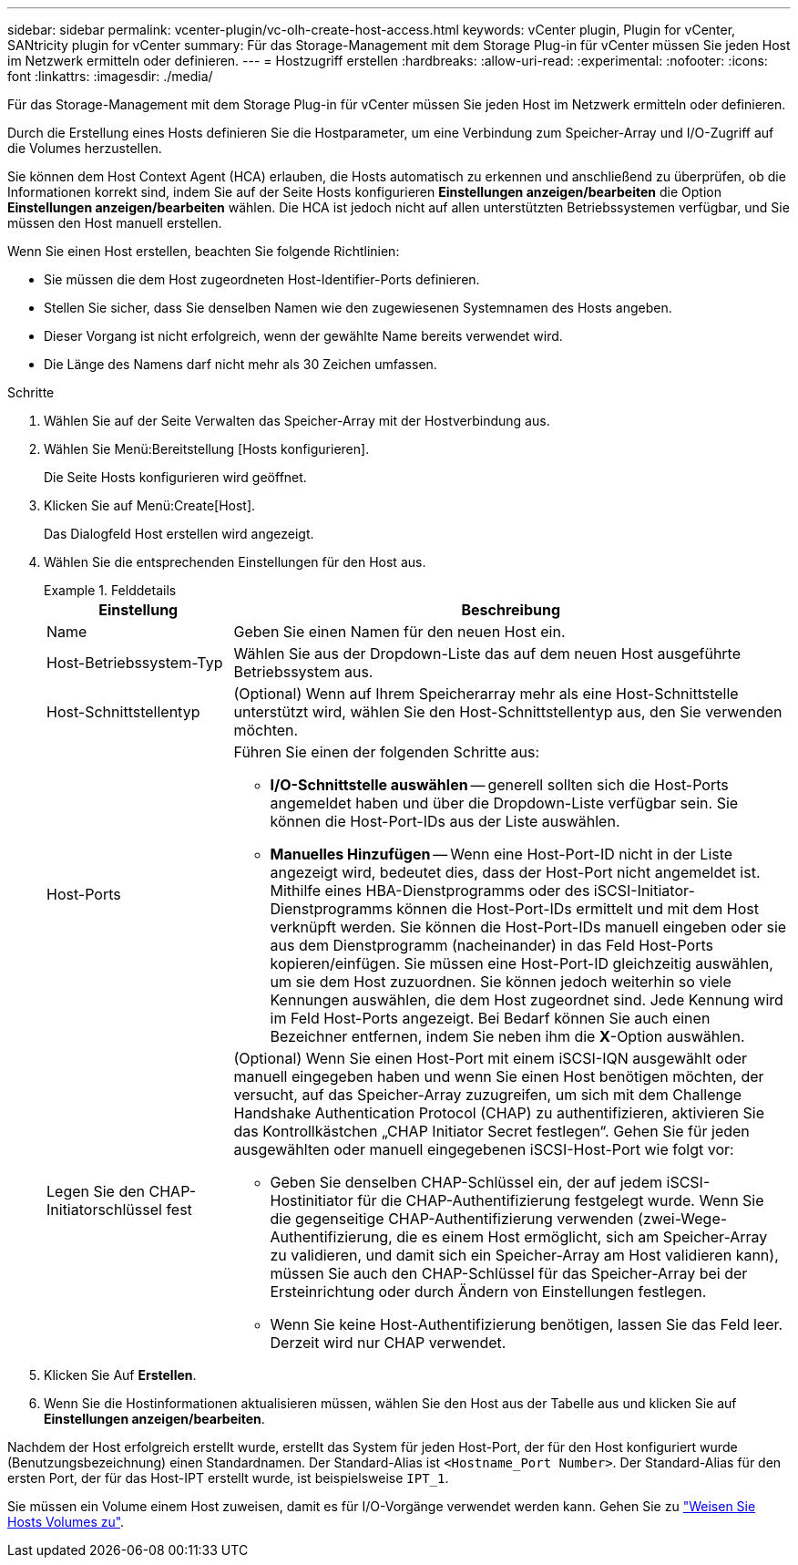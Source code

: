 ---
sidebar: sidebar 
permalink: vcenter-plugin/vc-olh-create-host-access.html 
keywords: vCenter plugin, Plugin for vCenter, SANtricity plugin for vCenter 
summary: Für das Storage-Management mit dem Storage Plug-in für vCenter müssen Sie jeden Host im Netzwerk ermitteln oder definieren. 
---
= Hostzugriff erstellen
:hardbreaks:
:allow-uri-read: 
:experimental: 
:nofooter: 
:icons: font
:linkattrs: 
:imagesdir: ./media/


[role="lead"]
Für das Storage-Management mit dem Storage Plug-in für vCenter müssen Sie jeden Host im Netzwerk ermitteln oder definieren.

Durch die Erstellung eines Hosts definieren Sie die Hostparameter, um eine Verbindung zum Speicher-Array und I/O-Zugriff auf die Volumes herzustellen.

Sie können dem Host Context Agent (HCA) erlauben, die Hosts automatisch zu erkennen und anschließend zu überprüfen, ob die Informationen korrekt sind, indem Sie auf der Seite Hosts konfigurieren *Einstellungen anzeigen/bearbeiten* die Option *Einstellungen anzeigen/bearbeiten* wählen. Die HCA ist jedoch nicht auf allen unterstützten Betriebssystemen verfügbar, und Sie müssen den Host manuell erstellen.

Wenn Sie einen Host erstellen, beachten Sie folgende Richtlinien:

* Sie müssen die dem Host zugeordneten Host-Identifier-Ports definieren.
* Stellen Sie sicher, dass Sie denselben Namen wie den zugewiesenen Systemnamen des Hosts angeben.
* Dieser Vorgang ist nicht erfolgreich, wenn der gewählte Name bereits verwendet wird.
* Die Länge des Namens darf nicht mehr als 30 Zeichen umfassen.


.Schritte
. Wählen Sie auf der Seite Verwalten das Speicher-Array mit der Hostverbindung aus.
. Wählen Sie Menü:Bereitstellung [Hosts konfigurieren].
+
Die Seite Hosts konfigurieren wird geöffnet.

. Klicken Sie auf Menü:Create[Host].
+
Das Dialogfeld Host erstellen wird angezeigt.

. Wählen Sie die entsprechenden Einstellungen für den Host aus.
+
.Felddetails
====
[cols="25h,~"]
|===
| Einstellung | Beschreibung 


 a| 
Name
 a| 
Geben Sie einen Namen für den neuen Host ein.



 a| 
Host-Betriebssystem-Typ
 a| 
Wählen Sie aus der Dropdown-Liste das auf dem neuen Host ausgeführte Betriebssystem aus.



 a| 
Host-Schnittstellentyp
 a| 
(Optional) Wenn auf Ihrem Speicherarray mehr als eine Host-Schnittstelle unterstützt wird, wählen Sie den Host-Schnittstellentyp aus, den Sie verwenden möchten.



 a| 
Host-Ports
 a| 
Führen Sie einen der folgenden Schritte aus:

** *I/O-Schnittstelle auswählen* -- generell sollten sich die Host-Ports angemeldet haben und über die Dropdown-Liste verfügbar sein. Sie können die Host-Port-IDs aus der Liste auswählen.
** *Manuelles Hinzufügen* -- Wenn eine Host-Port-ID nicht in der Liste angezeigt wird, bedeutet dies, dass der Host-Port nicht angemeldet ist. Mithilfe eines HBA-Dienstprogramms oder des iSCSI-Initiator-Dienstprogramms können die Host-Port-IDs ermittelt und mit dem Host verknüpft werden. Sie können die Host-Port-IDs manuell eingeben oder sie aus dem Dienstprogramm (nacheinander) in das Feld Host-Ports kopieren/einfügen. Sie müssen eine Host-Port-ID gleichzeitig auswählen, um sie dem Host zuzuordnen. Sie können jedoch weiterhin so viele Kennungen auswählen, die dem Host zugeordnet sind. Jede Kennung wird im Feld Host-Ports angezeigt. Bei Bedarf können Sie auch einen Bezeichner entfernen, indem Sie neben ihm die *X*-Option auswählen.




 a| 
Legen Sie den CHAP-Initiatorschlüssel fest
 a| 
(Optional) Wenn Sie einen Host-Port mit einem iSCSI-IQN ausgewählt oder manuell eingegeben haben und wenn Sie einen Host benötigen möchten, der versucht, auf das Speicher-Array zuzugreifen, um sich mit dem Challenge Handshake Authentication Protocol (CHAP) zu authentifizieren, aktivieren Sie das Kontrollkästchen „CHAP Initiator Secret festlegen“. Gehen Sie für jeden ausgewählten oder manuell eingegebenen iSCSI-Host-Port wie folgt vor:

** Geben Sie denselben CHAP-Schlüssel ein, der auf jedem iSCSI-Hostinitiator für die CHAP-Authentifizierung festgelegt wurde. Wenn Sie die gegenseitige CHAP-Authentifizierung verwenden (zwei-Wege-Authentifizierung, die es einem Host ermöglicht, sich am Speicher-Array zu validieren, und damit sich ein Speicher-Array am Host validieren kann), müssen Sie auch den CHAP-Schlüssel für das Speicher-Array bei der Ersteinrichtung oder durch Ändern von Einstellungen festlegen.
** Wenn Sie keine Host-Authentifizierung benötigen, lassen Sie das Feld leer. Derzeit wird nur CHAP verwendet.


|===
====
. Klicken Sie Auf *Erstellen*.
. Wenn Sie die Hostinformationen aktualisieren müssen, wählen Sie den Host aus der Tabelle aus und klicken Sie auf *Einstellungen anzeigen/bearbeiten*.


Nachdem der Host erfolgreich erstellt wurde, erstellt das System für jeden Host-Port, der für den Host konfiguriert wurde (Benutzungsbezeichnung) einen Standardnamen. Der Standard-Alias ist `<Hostname_Port Number>`. Der Standard-Alias für den ersten Port, der für das Host-IPT erstellt wurde, ist beispielsweise `IPT_1`.

Sie müssen ein Volume einem Host zuweisen, damit es für I/O-Vorgänge verwendet werden kann. Gehen Sie zu link:vc-olh-assign-volumes-to-hosts.html["Weisen Sie Hosts Volumes zu"].
